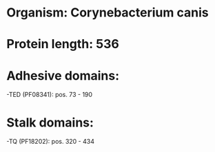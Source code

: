 * Organism: Corynebacterium canis
* Protein length: 536
* Adhesive domains:
-TED (PF08341): pos. 73 - 190
* Stalk domains:
-TQ (PF18202): pos. 320 - 434

